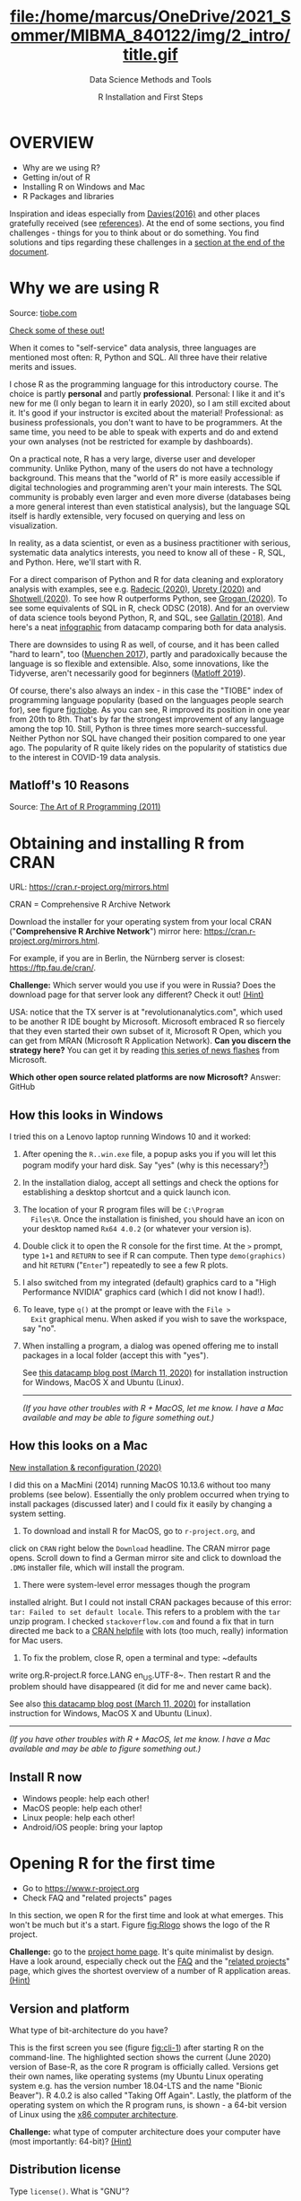 #+TITLE: file:/home/marcus/OneDrive/2021_Sommer/MIBMA_840122/img/2_intro/title.gif
#+AUTHOR: R Installation and First Steps
#+SUBTITLE: Data Science Methods and Tools
#+OPTIONS: toc:nil num:nil
#+startup: hideblocks overview indent
* OVERVIEW

  - Why are we using R?
  - Getting in/out of R
  - Installing R on Windows and Mac
  - R Packages and libraries

  #+begin_notes
  Inspiration and ideas especially from [[davies][Davies(2016)]] and other places
  gratefully received (see [[references][references]]). At the end of some sections,
  you find challenges - things for you to think about or do
  something. You find solutions and tips regarding these challenges in
  a [[challenges][section at the end of the document]].
  #+end_notes

* Why we are using R

  #+NAME: fig:tiobe
  #+ATTR_HTML: :width 700px
  [[./img/tiobe.png]]

  Source: [[https://www.tiobe.com/tiobe-index/][tiobe.com]]

  [[https://www.tiobe.com/tiobe-index/][Check some of these out!]]

  #+begin_notes

When it comes to "self-service" data analysis, three languages are
mentioned most often: R, Python and SQL. All three have their
relative merits and issues.

I chose R as the programming language for this introductory
course. The choice is partly *personal* and partly
*professional*. Personal: I like it and it's new for me (I only
began to learn it in early 2020), so I am still excited about
it. It's good if your instructor is excited about the material!
Professional: as business professionals, you don't want to have to
be programmers. At the same time, you need to be able to speak with
experts and do and extend your own analyses (not be restricted for
example by dashboards).

On a practical note, R has a very large, diverse user and developer
community. Unlike Python, many of the users do not have a technology
background. This means that the "world of R" is more easily
accessible if digital technologies and programming aren't your main
interests. The SQL community is probably even larger and even more
diverse (databases being a more general interest than even
statistical analysis), but the language SQL itself is hardly
extensible, very focused on querying and less on visualization.

In reality, as a data scientist, or even as a business practitioner
with serious, systematic data analytics interests, you need to know
all of these - R, SQL, and Python. Here, we'll start with R.

For a direct comparison of Python and R for data cleaning and
exploratory analysis with examples, see e.g. [[radecic][Radecic (2020)]], [[uprety][Uprety
(2020)]] and [[shotwell][Shotwell (2020)]]. To see how R outperforms Python, see
[[grogan][Grogan (2020)]]. To see some equivalents of SQL in R, check ODSC
(2018). And for an overview of data science tools beyond Python, R,
and SQL, see [[gallatin][Gallatin (2018)]]. And here's a neat [[https://www.datacamp.com/community/tutorials/r-or-python-for-data-analysis][infographic]] from
datacamp comparing both for data analysis.

There are downsides to using R as well, of course, and it has been
called "hard to learn", too ([[muenchen][Muenchen 2017]]), partly and
paradoxically because the language is so flexible and
extensible. Also, some innovations, like the Tidyverse, aren't
necessarily good for beginners ([[matloff][Matloff 2019]]).

Of course, there's also always an index - in this case the "TIOBE"
index of programming language popularity (based on the languages
people search for), see figure [[fig:tiobe]]. As you can see, R improved
its position in one year from 20th to 8th. That's by far the
strongest improvement of any language among the top 10. Still,
Python is three times more search-successful. Neither Python nor SQL
have changed their position compared to one year ago. The popularity
of R quite likely rides on the popularity of statistics due to the
interest in COVID-19 data analysis.

  #+end_notes

** Matloff's 10 Reasons

   #+name: fig:matloff
   [[./img/tarp.png]]

   Source: [[https://nostarch.com/artofr.htm][The Art of R Programming (2011)]]

* Obtaining and installing R from CRAN

  URL: https://cran.r-project.org/mirrors.html

  #+NAME: fig:cran_mirrors
  #+ATTR_HTML: :width 700 px
  [[./img/cran.png]]

  CRAN = Comprehensive R Archive Network

  #+begin_notes

Download the installer for your operating system from your local
CRAN ("*Comprehensive R Archive Network*") mirror here:
https://cran.r-project.org/mirrors.html.

For example, if you are in Berlin, the Nürnberg server is closest:
https://ftp.fau.de/cran/.

*Challenge:* Which server would you use if you were in Russia?  Does
the download page for that server look any different? Check it out!
[[mirror][(Hint)]]

USA: notice that the TX server is at "revolutionanalytics.com",
which used to be another R IDE bought by Microsoft. Microsoft
embraced R so fiercely that they even started their own subset of
it, Microsoft R Open, which you can get from MRAN (Microsoft R
Application Network). *Can you discern the strategy here?* You can
get it by reading [[https://cloudblogs.microsoft.com/sqlserver/2021/06/30/looking-to-the-future-for-r-in-azure-sql-and-sql-server/][this series of news flashes]] from Microsoft.

*Which other open source related platforms are now Microsoft?*
Answer: GitHub

  #+end_notes

** How this looks in Windows

   #+ATTR_HTML: :width 600px
   [[./img/windows.png]]

   #+begin_notes

I tried this on a Lenovo laptop running Windows 10 and it worked:

1) After opening the ~R..win.exe~ file, a popup asks you if you
   will let this pogram modify your hard disk. Say "yes" (why is
   this necessary?[fn:2])
2) In the installation dialog, accept all settings and check the
   options for establishing a desktop shortcut and a quick launch
   icon.
3) The location of your R program files will be ~C:\Program
   Files\R~. Once the installation is finished, you should have an
   icon on your desktop named ~Rx64 4.0.2~ (or whatever your
   version is).
4) Double click it to open the R console for the first time. At the
   ~>~ prompt, type ~1+1~ and ~RETURN~ to see if R can
   compute. Then type ~demo(graphics)~ and hit ~RETURN~ ("~Enter~")
   repeatedly to see a few R plots.
5) I also switched from my integrated (default) graphics card to a
   "High Performance NVIDIA" graphics card (which I did not know I
   had!).
6) To leave, type ~q()~ at the prompt or leave with the ~File >
   Exit~ graphical menu. When asked if you wish to save the
   workspace, say "no".
7) When installing a program, a dialog was opened offering me to
   install packages in a local folder (accept this with "yes").

   See [[https://www.datacamp.com/community/tutorials/installing-R-windows-mac-ubuntu][this datacamp blog post (March 11, 2020)]] for installation
   instruction for Windows, MacOS X and Ubuntu (Linux).

   -----

   /(If you have other troubles with R + MacOS, let me know. I have a
   Mac available and may be able to figure something out.)/

   #+end_notes

** How this looks on a Mac

   #+ATTR_HTML: :height 500px
   [[./img/macos.png]]

   #+begin_notes

[[https://www.verouden.net/post/2020/04/08/r-installation-macos/][    New installation & reconfiguration (2020)]]

    I did this on a MacMini (2014) running MacOS 10.13.6 without too
    many problems (see below). Essentially the only problem occurred
    when trying to install packages (discussed later) and I could fix it
    easily by changing a system setting.

    1) To download and install R for MacOS, go to ~r-project.org~, and
    click on ~CRAN~ right below the ~Download~ headline. The CRAN
    mirror page opens. Scroll down to find a German mirror site and
    click to download the ~.DMG~ installer file, which will install
    the program.

    2) There were system-level error messages though the program
    installed alright. But I could not install CRAN packages because
    of this error: ~tar: Failed to set default locale~. This refers
    to a problem with the ~tar~ unzip program. I checked
    ~stackoverflow.com~ and found a fix that in turn directed me back
    to a [[https://cran.r-project.org/bin/macosx/RMacOSX-FAQ.html#Internationalization-of-the-R_002eapp][CRAN helpfile]] with lots (too much, really) information for
    Mac users.

    3) To fix the problem, close R, open a terminal and type: ~defaults
    write org.R-project.R force.LANG en_US.UTF-8~. Then restart R and
    the problem should have disappeared (it did for me and never came
    back).

    See also [[https://www.datacamp.com/community/tutorials/installing-R-windows-mac-ubuntu][this datacamp blog post (March 11, 2020)]] for installation
    instruction for Windows, MacOS X and Ubuntu (Linux).

    -----

    /(If you have other troubles with R + MacOS, let me know. I have a
    Mac available and may be able to figure something out.)/

   #+end_notes
** Install R now

   #+attr_html: :width 420px
   [[./img/kbd.gif]]

   * Windows people: help each other!
   * MacOS people: help each other!
   * Linux people: help each other!
   * Android/iOS people: bring your laptop

* Opening R for the first time

  #+NAME: fig:Rlogo
  #+ATTR_HTML: :width 300 px
  [[./img/Rlogo.png]]

  * Go to https://www.r-project.org
  * Check FAQ and "related projects" pages

  #+begin_notes

In this section, we open R for the first time and look at what
emerges. This won't be much but it's a start. Figure [[fig:Rlogo]]
shows the logo of the R project.

*Challenge:* go to the [[https://www.r-project.org/][project home page]]. It's quite minimalist by
design. Have a look around, especially check out the [[http://cran.r-project.org/faqs.html][FAQ]] and the
"[[https://www.r-project.org/other-projects.html][related projects]]" page, which gives the shortest overview of a
number of R application areas. [[r-project][(Hint)]]

  #+end_notes

** Version and platform

   #+NAME: fig:cli-1
   [[./img/opening_R_1.png]]

   What type of bit-architecture do you have?

   #+begin_notes
   This is the first screen you see (figure [[fig:cli-1]]) after starting R
   on the command-line. The highlighted section shows the current
   (June 2020) version of Base-R, as the core R program is officially
   called. Versions get their own names, like operating systems (my
   Ubuntu Linux operating system e.g. has the version number 18.04-LTS
   and the name "Bionic Beaver"). R 4.0.2 is also called "Taking Off
   Again". Lastly, the platform of the operating system on which the R
   program runs, is shown - a 64-bit version of Linux using the [[https://en.wikipedia.org/wiki/X86-64][x86
   computer architecture]].

   *Challenge:* what type of computer architecture does your computer
   have (most importantly: 64-bit)? [[platform][(Hint)]]

   #+end_notes

** Distribution license

   #+NAME: fig:cli-2
   [[./img/opening_R_2.png]]

   Type ~license()~. What is "GNU"?

   #+begin_notes
   As you'll find out when following the instructions in figure
   [[fig:cli-2]] by entering ~license()~ at the prompt, the R software is
   distributed "under the terms of the [[https://www.gnu.org/licenses/quick-guide-gplv3.html][GNU General Public License]]"
   (GPL). Popular software also distributed under the GPL include the
   Linux "kernel" (the core of the operating system), and the GNU
   compiler collection. You may have heard of the term "open source",
   which essentially means the same thing, though one may quibble (and
   [[https://opensource.com/article/17/11/open-source-or-free-software][people do, a lot]]). What's important to remember: use of the GPL (=
   making R "free software") has contributed enormously to the success
   of this language.

   *Challenge:* what is "GNU software" exactly? Which programs belong
   to it? Are there any programs that you have used before? [[gnu][(Hint)]]
   #+end_notes

** The R project

   #+CAPTION:
   #+NAME: fig:cli-3
   [[./img/opening_R_3.png]]

   * Enter ~citation()~. Why cite software?
   * Enter ~contributors()~. Who can contribute?

   #+begin_notes
   Behind R is a large project of volunteers (figure [[fig:cli-3]]. At it
   centre is the "R Core Group" of developers. Because R is part of
   the "GNU suite" of programs, and because its predecessor was called
   S, it is also sometimes called "GNU S". [[becker][Becker (2004)]] has written
   an interesting historical account of S. When using R for analysis
   in a thesis, a paper, an essay or a blog post, one should cite it
   as a source. This is what the code ~citation()~ is for. Same goes
   for specific packages (more on this later) like "~data.table~" that
   are not part of Base-R. The citation alternatives may also prompt
   you to check out [[https://en.wikipedia.org/wiki/LaTeX][~LaTeX~]] and [[https://en.wikipedia.org/wiki/BibTeX][~BibTeX~]], which are quasi-standards
   for the professional (and beautiful!) formatting of scientific
   papers.

   *Challenge:* is there any connection between R and LaTeX? Or more
   general between the programming language R und markup languages
   (like HTML or LaTeX)? [[latex][(Hint)]]
   #+end_notes

** Demo and help

   #+NAME: fig:cli-4
   [[./img/opening_R_4.png]]

   * Enter ~demo(graphics)~ and marvel.
   * Enter ~help.start()~ - where is this page?

   #+begin_notes
   The section higlighted in figure [[fig:cli-4]] suggests a few commands
   that you ought to try for yourself:

   ~help()~ is a function to get help for whatever you put in between
   the brackets. A quick win is ~help(help)~, or help about the help
   function. The format of the help pages is borrowed from the [[https://en.wikipedia.org/wiki/Man_page][Unix
   man[ual] pages]]. An alternative to ~help()~ is ~?~ followed by the
   term you need help with, e.g. ~?help~, which is the same as
   ~help(help)~ but much shorter. Lastly, ~help.start()~ opens a
   browser window with help in HTML format. Very useful access to a
   wealth of systematic information. If you don't know the exact name,
   you can also search across all documentation using ~help.search()~
   or the shortcut ~??~. Try entering ~??cars~ if you are looking for
   datasets on cars. You'll find that there are four known datasets
   with cars in different packages.

   Via the dataset search, you can also find out that functions like
   ~help()~ or ~demo()~ are part of the ~utils~ package - respective
   functions are listed as ~utils::[function]~. It contains all sorts
   of functions for housekeeping and administration.

   The R help system is however not written for beginners. Personally,
   I more often go to textbooks or, preferably, to stackoverflow.com if
   I have a question or need to remind myself of a command or a way of
   doing things.

   There are a few interactive demo programs available, too. You should
   try ~demo(graphics)~ and marvel at the various possibilities of R to
   create plots with your data. Notice how few lines of code are
   sufficient to create great effects! The window that opens when you
   execute the demo commands is the standard graphics output when using R
   in command-line mode.
   #+end_notes

** Working directory

   #+NAME: fig:cli-5
   [[./img/opening_R_5.png]]

   * Enter ~getwd()~ ("get working dir")
   * Use ~setwd()~ to change directory

   #+begin_notes
   When you start R, you may be asked, which working directory you wish
   to use. This is where all files created (e.g. plots) will be put and
   where R will look first to load scripts with R commands for execution.

   The [[https://www.rdocumentation.org/packages/base/versions/3.6.2/topics/getwd][~setwd()~]] command in figure [[fig:cli-5]] allows you to set any
   directory as working directory. To check which one is used right
   now, you can use [[https://www.rdocumentation.org/packages/base/versions/3.6.2/topics/getwd][~getwd()~]].

   How you specify the path to the current working directory depends on
   your operating system, e.g. ~/home/marcus~ for my home directory on
   MacOS/Linux, or ~C:\Users\Marcus~ under Windows. Especially as a
   Windows user, you should look at your file organisation - this will
   pay off as soon as you use the terminal or command-line. The Bash
   shell that I use on my Linux computer (and that most MacOS users
   will use) is also available within Windows 10 [[posey][(Posey 2018]]).
   #+end_notes

* R "prompt"

  #+NAME: fig:cli-6
  [[./img/opening_R_6.png]]

  * Change your prompt to your name
  * Change it back to ~"> "~

  #+begin_notes
  Figure [[fig:cli-6]] shows a new utility command, ~options()~, that you
  can use to change the identifying prompt at the beginning of the
  command line. You don't have to do this but it's nice to know that
  and how you can do it. One of the advantages of working on the
  command-line is that you experience how you can adapt your working
  environment to your personal needs - something that most graphical
  environments do not allow you do to (at least not without a lot more
  effort). Freedom of extensibility is the name of the command-line
  game.
  #+end_notes

* Computing

  #+NAME: fig:cli-8
  #+ATTR_HTML: :height 300 px
  [[./img/opening_R_8.png]]

  * Compute "$2\times2$" and print it
  * Do it again with a comment (~#~)

  #+begin_notes
  One of the advantages of the interactive command-line is the ability
  to perform arithmetic operations. In figure [[fig:cli-8]] we begin with
  a simple addition. We'll do a lot more of this in the next
  section. When you type the command and click ~ENTER~, R responds by
  printing out the result without the need to explicit instruct it
  using a ~print~ command (though as you can see, this works as
  well). You also see here that ~#~ is the R sign for a comment (which
  is ignored upon execution). The ominous ~[1]~ at the beginning of
  each output line indicates the number of columns printed. R does
  this because it is strongest when manipulating tabular data - data
  ordered in columns and rows.
  #+end_notes

* R packages

  * Contain functions and data sets
  * Must be installed and loaded for use

    #+attr_html: :width 400px
    [[./img/package.gif]]

  * Can be created with relative ease
  * Default data sets: ~?datasets~

** Install packages

   #+NAME: fig:cli-9
   #+attr_html: :width 700px
   [[./img/opening_R_9.png]]

   * install package "~MASS~": enter ~install.packages("MASS")~

   #+begin_notes
   R packages are collections of functions and datasets that are ready
   for you to use. You only have to install them (from repositories
   like CRAN), and load them (once they are installed) with
   ~library()~, as shown in figure [[fig:cli-9]] for an already installed
   package, ~MASS~. The ability to create and use packages easily is
   one of the main reasons for the popularity of R and an illustration
   of its extensibility. Figure [[fig:cli-9]] also shows the installation
   of a package (~ks~) - or rather, only the beginning of the
   installation output. Once downloaded, the package needs to be
   compiled for your system, which, for large packages, can take
   several minutes. A successful installation should end with
   ~Done([name])~, e.g. ~Done(ks)~ in the example. Packages are updated
   regularly. To update your packages, you need to enter
   ~update.packages()~. For a short description of a package, use
   ~packageDescription("[name]"]~. To see all your installed packages,
   use ~installed.packages()~ (this might result in a very long
   list). For a listing of all functions and datasets in a package, use
   ~help(package="[name]")~, e.g. ~help(package="MASS")~. To see all
   built-in datasets (that come with base-R, the basic R program), enter
   ~data()~.

   See [[alvarez][Alvarez 2019]] for a beginner's guide on R packages.

   #+end_notes

** Check datasets

   #+attr_html: :width 200px
   [[./img/MASS.png]]

   * Which datasets are in ~MASS~?
   * Enter ~data(package="MASS")~

     #+begin_notes

"MASS" comes from the title of the book "Modern Applied
Statistics with S" (freely available [[https://www.researchgate.net/publication/224817420_Modern_Applied_Statistics_With_S][via researchgate.net]]).

Works for R and for its predecessor S.

»S is a language and environment for data analysis originally
developed at Bell Laboratories (of AT&T and now Lucent
Technologies). It became the statisti-cian's calculator for the
1990s, allowing easy access to the computing power and graphical
capabilities of modem workstations and personal
computers. Various implementations have been available, currently
S-PLUS, a commercial system from the Insightful Corporation1 in
Seattle, and R,2 an Open Source system writ-ten by a team of
volunteers. Both can be run on Windows and a range of UNIX /
Linux operating systems: R also runs on Macintoshes.«

(PDF) Modern Applied Statistics With S. Available from:
https://www.researchgate.net/publication/224817420_Modern_Applied_Statistics_With_S
[accessed Jul 08 2021].

     #+end_notes

** Load package

   #+attr_html: :width 300px
   [[./img/MASS1.png]]

   * Load ~MASS~ in current R session
   * Enter ~library(MASS)~
   * See [[https://cran.r-project.org/package=MASS][documentation]] @CRAN

** Load dataset

   #+attr_html: :width 700px
   [[./img/MASS2.png]]

   * Load the data set "~Boston~"
   * What is in ~MASS::Boston~?
   * There are [[https://cran.r-project.org/web/packages/MASS/MASS.pdf][different ways]] to find out!

     #+begin_notes

*Challenge:* how many variables (columns) and observations (rows)
does the dataset ~MASS::Boston~ contain? [[package][(Hint)]]

You can look information up with ~?Boston~ or look at the data
directly using ~str(Boston)~.

There are more packages than (useful) names. To distinguish between
functions or datasets with the same name in different packages, the
~::~ operator is used. Check with ~??Boston~ if another dataset or
function with that name is installed. (Answer: no.)

     #+end_notes

** Explore dataset

   #+attr_html: :width 700px
   [[./img/MASS3.png]]

   * Print first/last lines: ~head()~ / ~tail()~
   * Show structure: ~str()~

* Leaving R

  #+NAME: fig:cli-8
  #+attr_html: :width 600px
  [[./img/opening_R_7.png]]

  * Leave R with ~q()~
  * Save your workspace with ~y~
  * Check which files were created!

  #+begin_notes

To leave R, simply type ~quit()~ or ~q()~. R will now ask you if
you wish to save your workspace. This includes all variables you
may have defined, datasets you may have loaded, and commands you
have typed. In your working directory, R has created files for
these, ~.Rhistory~ (which is readable) and ~.RData~ (which is not
readable). Within one R session, you can call all commands stored
in your history using the up and down arrow keys of your keyboard.

  #+end_notes

** Housekeeping

   #+attr_html: :width 600px
   [[./img/housekeeping.png]]

   * Saved R commands: ~.Rhistory~
   * Saved R variables: ~.RData~
   * R profile settings: ~.Rprofile~
   * [[https://stackoverflow.com/questions/1189759/expert-r-users-whats-in-your-rprofile][Sample profiles]]

   #+begin_notes

In your working directory, R has created files for these, ~.Rhistory~
(which is readable) and ~.RData~ (which is not readable). Within one
R session, you can call all commands stored in your history using
the up and down arrow keys of your keyboard.

   #+end_notes

** Customize startup

   #+attr_html: :width 400px
   [[./img/kbd.gif]]

   * Create a file ~.Rprofile~:

     #+begin_example
     options(
     repos = c(CRAN = "https://ftp.fau.de/cran/")
     )
     #+end_example

   * To check: restart R, re-install ~MASS~

* The RStudio IDE

  #+attr_html: :width 500px
  [[./img/rstudio.png]]

  * Use it at your own [[https://moodle.hwr-berlin.de/mod/book/view.php?id=939064&chapterid=8130][peril]]!
  * Give [[https://moodle.hwr-berlin.de/mod/book/view.php?id=939064&chapterid=7712][Emacs]] + ESS a chance!
  * Learn "stick shift" first (=CLI)

* Concept Summary

  * R is an easy to *learn* language to quickly and interactively
    analyse datasets. R is especially strong on visualization.
  * R can be downloaded from ~r-project.org~ and installed on your
    computer.
  * There is plenty of *help* on R available from within the program, or
    on the Internet using the wider community of practitioners.
  * When you open R, you establish a working *environment*, which
    includes packages, functions and variables.

* Code summary i

  | ~license()~, ~licence()~    | License info        |
  | ~help()~, ~?help~, ~??cars~ | get help            |
  | ~demo()~                    | R demos             |
  | ~getwd()~, ~setwd()~        | get/set working dir |
  | ~options(prompt=)~          | set prompt          |
  | ~print(1+1)~                | result of ~1+1~     |
  | ~quit()~, ~q()~             | leave R             |
  | ~# ...~                     | comment             |

* Code summary ii

  | ~library("MASS")~            | load              |
  | ~install.packages("MASS")~   | install           |
  | ~installed.packages()~       | list all packages |
  | ~update.packages()~          | update            |
  | ~packageDescription("MASS")~ | describe          |
  | ~help(package="MASS")~       | show              |
  | ~data()~                     | built-in datasets |

* What next?

  [[./img/2001.gif]]

** What now? read!

   #+NAME: fig:read
   #+ATTR_HTML: :width 600 px
   [[./img/read.jpg]]

   * Read frequently and widely
   * Go both deep and stay shallow

   #+begin_notes
   You've seen that I don't just cite peer-reviewed papers but blog
   posts, too. The truth is that I have personally learnt a lot more
   from them than from scientific papers. However, this is partly a
   function of my experience and skill. Without these, it might be hard
   to distinguish what's good and bad - just like when you google any
   topic you don't know anything about yet. But even if you're a bloody
   beginner, I recommend reading widely and both deeply (with a lot of
   focus, e.g. when looking up terms, repeating analyses and retyping
   code) and shallowly (skimming articles, reading comments), because
   you build an associative network of terms, arguments and
   practices. I follow a bunch of data science experts on [[https://twitter.com/birkenkrahe][Twitter]] for
   the same reason. If you do this for any topic that is being
   discussed on a factual (rather than an overly political or
   emotional) basis, you'll learn more faster[fn:1].

   For example: take a look at "[[https://rweekly.org/][R Weekly]]" for a weekly, curated
   collection of articles from the R community. This will give you an
   idea of the spread of information.
   #+end_notes

** What now? play!

   #+NAME: fig:play
   #+ATTR_HTML: :width 600 px
   [[./img/play.jpg]]

   [[https://drkeithmcnulty.com/2020/06/23/data-scientists-should-learn-through-play/][Data Scientists Should Learn Through Play]]

   #+begin_notes
   To understand why you should play (see figure [[fig:play]]), check the
   article by an active blogger and professional in the R-blogosphere,
   Keith McNulty, who leads data science at the global strategy
   consulting firm McKinsey & Co. He argues that "learning through
   playing around" with the software is a good way to learn ([[mcnulty][McNulty
   2020]]) - I agree. Though I am often distracted by having to create
   teaching material for you, playing around on or off the
   command-line, looking at interesting data and combing through them
   using the analytical tools R offers, or checking other people's
   plots or inferences, is the most fun way of learning R. There's
   nothing wrong with reading or working through a course, watching
   teaching videos, of course, either.
   #+end_notes

** What's the next topic?

   [[./img/maths.gif]]

   Arithmetic with R

* Thank you! Questions?

  [[./img/kennedy.gif]]

* References
  <<references>>
  * <<alvarez>> Adolfo Alvarez (25 Mar 2019). R Packages: A Beginner's
    Guide. Online: [[https://www.datacamp.com/community/tutorials/r-packages-guide][datacamp.com]].
  * <<becker>> Robert Becker (2004). A Brief History of S. Online:
    [[http://sas.uwaterloo.ca/~rwoldfor/software/R-code/historyOfS.pdf][sas.waterloo.ca]].
  * <<davies>> Tilman M. Davies (2016). [[https://nostarch.com/bookofr][The Book of R. No Starch Press.]]
  * <<gallatin>> Kyle Gallatin (1 Nov 2018). Some Important Data
    Science Tools that aren’t Python, R, SQL or Math. Online:
    [[https://towardsdatascience.com/some-important-data-science-tools-that-arent-python-r-sql-or-math-96a109fa56d][towardsdatascience.com]].
  * <<grogan>> Michael Grogan (23 Jul 2020). How R Still Excels
    Compared To Python. Online: [[https://towardsdatascience.com/ways-r-still-excels-compared-to-python-34835e6071ee][towardsdatascience.com.]]
  * <<knuth>> Knuth D (1992). [[http://www.literateprogramming.com/knuthweb.pdf][Literate Programming]]. Stanford, Center
    for the Study of Language and Information Lecture Notes 27.
  * <<matloff>> Norman Matloff (2019). TidyverseSceptic. Online:
    [[https://github.com/matloff/TidyverseSkeptic][github.com]].
  * <<mcnulty>> Keith McNulty (23 Jun 2020). Data Scientists Should
    Learn Through Play. Online: [[https://drkeithmcnulty.com/2020/06/23/data-scientists-should-learn-through-play/][drkeithmcnulty.com]].
  * <<muenchen>> Robert A. Muenchen (2017). Why R is Hard to
    Learn. Online: [[http://r4stats.com/articles/why-r-is-hard-to-learn/][r4stats.com]].
  * <<posey>> Brien Posey (5 Feb 2018). How To Navigate the File
    System in Windows 10's Bash Shell. Online: [[https://redmondmag.com/articles/2018/02/05/navigate-bash-file-system.aspx][redmondmag.com]].
  * <<radecic>> Dario Radecic (10 Sept 2020). Trying R for the First
    Time. Online: [[https://towardsdatascience.com/ive-tried-r-for-the-first-time-how-bad-was-it-ba344f22e90b][towardsdatascience.com]].
  * <<shotwell>> Gordon Shotwell (30 Dec 2019). Why I use R. Online:
    [[https://blog.shotwell.ca/posts/why_i_use_r/][blog.shotwell.ca]].
  * <<uprety>> Sagar Uprety (23 Jul 2020). Data Cleaning and
    Exploratory Analysis in Python and R. Online: [[https://towardsdatascience.com/data-cleaning-and-exploratory-analysis-in-python-and-r-608de56124e2][towardsdatascience.com]].
  * <<zeng>> Yuleng Zeng (28 Aug 2018). An Introduction to R and
    LaTeX. Online: [[https://bookdown.org/Yuleng/introrlatex/][bookdown.org]].
* Solutions to the challenges
  <<challenges>>
** Download from CRAN
   <<mirror>> [[https://en.wikipedia.org/wiki/Mirror_site][Mirror sites]] are called that way because they are actual
   identical copies of the original site. The quality of the cloned
   page is monitored. [[https://cran.r-project.org/mirmon_report.html][The result looks interesting]] (to me). You can
   see how well maintained a particular mirror site is.
** Opening R for the first time
   <<r-project>> The projects listed here (by no means a complete
   list!) are divided in applications and infrastructure
   projects. *Applications* of R include bioinformatics (e.g. in the
   medical sciences or in genomics), geospatial statistics (anything
   related to maps), and finance (R is strong with this
   one!). *Infrastructure* includes incorporation of R in Wikis (like
   Wikipedia) - for example to generate plots on the fly - and ESS
   ("Emacs Speaks Statistics"), which is the interface to the
   extensible text editor that I'm using (e.g. to create all
   documentation for this course - essentially from one text file). An
   alternative to ESS is the highly popular IDE (Integrated
   Development Environment) RStudio. We will not be using it in this
   course but I encourage you to check it out, try it and see if you
   like it, especially if my teaching tempo is too slow for you!
** Version and platform
   <<platform>> See here to find out details of your CPU and computer architecture
   for [[https://www.howtogeek.com/413942/how-to-see-what-cpu-is-in-your-pc-and-how-fast-it-is/][Windows]] or [[https://www.macworld.com/article/3393161/how-to-check-if-mac-software-is-32-or-64-bit.html][MacOS]].
** Distribution license
   <<gnu>> Go to [[https://www.gnu.org/software/software.html][GNU Software]] to see a list of all programs
   distributed under the GPL. These programs constitute the GNU system
   of free software. Looking through the list, I noticed the following
   programs that I have used: Chess (chess game implementation), Emacs
   (extensible text editor that I am using in this very moment), Gimp
   (image manipulation), Gnome (desktop for my operating system,
   Ubuntu Linux), and so on...425 programs are listed here alone (29
   Aug 2020).
** The R Project
   <<latex>> There is no special connection between LaTeX and R,
   except that both are free software programs, one for formatting
   (especially when mathematical formulas need to be presented), the
   other one for statistical calculations and visualisation. However,
   to communicate data analysis results and to make the analysis
   process itself reproducible, a combination between these two goals
   (formatting/programming) is desirable. This is exactly what
   "literate programming" ([[knuth][Knuth 1984]]) does. There is also a program called "R
   Markdown" to create documents that enables you e.g.  to created
   HTML, PDF, ePUB and Kindle books with only one source. You can find
   examples at [[https://bookdown.org/][bookdown.org]]. See also [[zeng][Zeng (2018)]] for a brief
   introduction to both R and LateX - sufficient to get started -
   written apparently as a minimal example for bookdown. For LaTeX
   there are also cloud editors like [[https://www.overleaf.com/][overleaf.com]].
** R Packages
   <<package>> You can directly search for this dataset - I usually
   take the search string "~r doc [name]~, in this case ~r doc MASS
   boston~, which gets me straight [[https://www.rdocumentation.org/packages/MASS/versions/7.3-52/topics/Boston][to this page]]. At the top, you can
   read that "The ~Boston~ data frame has 506 rows and 14
   columns". There's also an R Notebook, which shows various aspects
   of this dataset.

   Another way to find the answer is by using the command ~str()~ that
   you already know: ~str(Boston~ contains the answer in the first
   line - as long as ~MASS~ has been loaded. (Check out what happens
   if not by closing the R session with ~q()~ (don't save the
   workspace) and reopening it again.

   The simplest way is to type ~help(Boston)~ (again, only after
   loading the ~MASS~ package).
* Footnotes

[fn:2]To open the R console, and direct plots to the correct device,
the R program needs to be "plugged into" your operating system, as it
were. You could still run it otherwise but e.g. you'd have to always
type the exact program path.

[fn:1]Data science is a mixed affair when it comes to this last tip:
because of the importance of statistics and models for COVID-19,
public discussions e.g. on Twitter are often instantly politicized and
emotionally charged. However, to be able to navigate these waters and
still extract the common good, is an important ability that is, for
me, also part of "data literacy". Learning how to read and discern
different views, focus on facts and problem-solving, while not
ignoring the wider problem setting, is my working definition of the
scientific method.
